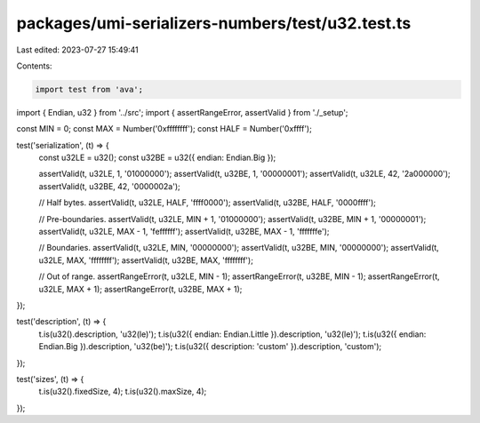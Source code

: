 packages/umi-serializers-numbers/test/u32.test.ts
=================================================

Last edited: 2023-07-27 15:49:41

Contents:

.. code-block:: ts

    import test from 'ava';
import { Endian, u32 } from '../src';
import { assertRangeError, assertValid } from './_setup';

const MIN = 0;
const MAX = Number('0xffffffff');
const HALF = Number('0xffff');

test('serialization', (t) => {
  const u32LE = u32();
  const u32BE = u32({ endian: Endian.Big });

  assertValid(t, u32LE, 1, '01000000');
  assertValid(t, u32BE, 1, '00000001');
  assertValid(t, u32LE, 42, '2a000000');
  assertValid(t, u32BE, 42, '0000002a');

  // Half bytes.
  assertValid(t, u32LE, HALF, 'ffff0000');
  assertValid(t, u32BE, HALF, '0000ffff');

  // Pre-boundaries.
  assertValid(t, u32LE, MIN + 1, '01000000');
  assertValid(t, u32BE, MIN + 1, '00000001');
  assertValid(t, u32LE, MAX - 1, 'feffffff');
  assertValid(t, u32BE, MAX - 1, 'fffffffe');

  // Boundaries.
  assertValid(t, u32LE, MIN, '00000000');
  assertValid(t, u32BE, MIN, '00000000');
  assertValid(t, u32LE, MAX, 'ffffffff');
  assertValid(t, u32BE, MAX, 'ffffffff');

  // Out of range.
  assertRangeError(t, u32LE, MIN - 1);
  assertRangeError(t, u32BE, MIN - 1);
  assertRangeError(t, u32LE, MAX + 1);
  assertRangeError(t, u32BE, MAX + 1);
});

test('description', (t) => {
  t.is(u32().description, 'u32(le)');
  t.is(u32({ endian: Endian.Little }).description, 'u32(le)');
  t.is(u32({ endian: Endian.Big }).description, 'u32(be)');
  t.is(u32({ description: 'custom' }).description, 'custom');
});

test('sizes', (t) => {
  t.is(u32().fixedSize, 4);
  t.is(u32().maxSize, 4);
});


